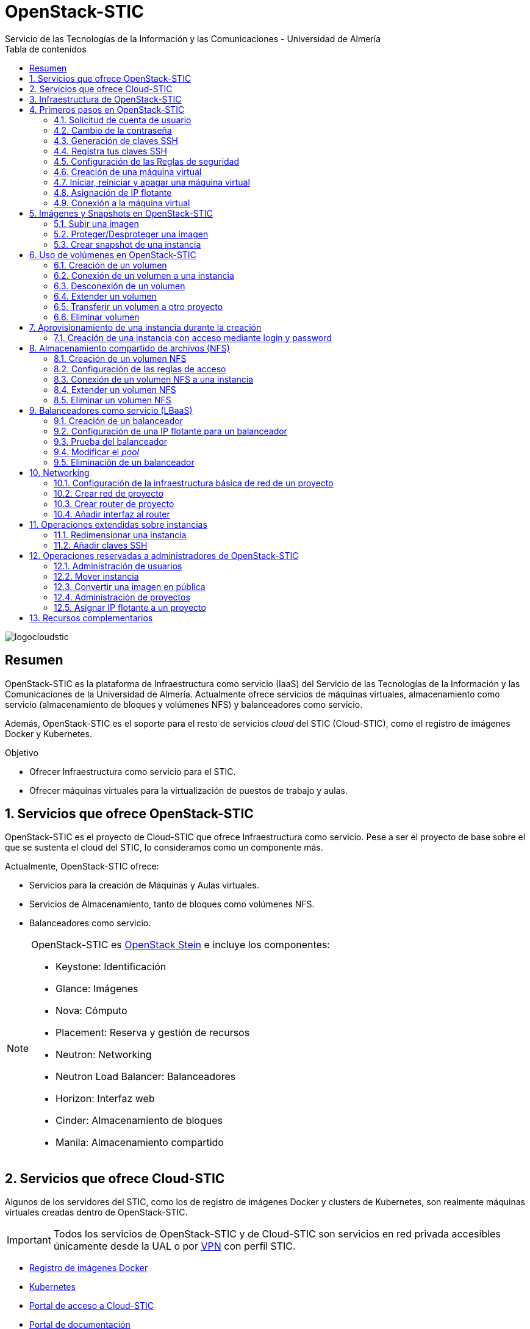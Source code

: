 ////
NO CAMBIAR!!
Codificación, idioma, tabla de contenidos, tipo de documento
////
:encoding: utf-8
:lang: es
:toc: right
:toc-title: Tabla de contenidos
:doctype: book
:imagesdir: ./images
:linkattrs:


////
Nombre y título del trabajo
////
# OpenStack-STIC
Servicio de las Tecnologías de la Información y las Comunicaciones - Universidad de Almería


// NO CAMBIAR!! (Entrar en modo no numerado de apartados)
:numbered!: 


image:logocloudstic.png[]

[abstract]
== Resumen

OpenStack-STIC es la plataforma de Infraestructura como servicio (IaaS) del Servicio de las Tecnologías de la Información y las Comunicaciones de la Universidad de Almería. Actualmente ofrece servicios de máquinas virtuales, almacenamiento como servicio (almacenamiento de bloques y volúmenes NFS) y balanceadores como servicio.

Además, OpenStack-STIC es el soporte para el resto de servicios _cloud_ del STIC (Cloud-STIC), como el registro de imágenes Docker y Kubernetes.

////
***************************************************
////
.Objetivo

* Ofrecer Infraestructura como servicio para el STIC.
* Ofrecer máquinas virtuales para la virtualización de puestos de trabajo y aulas.

// Entrar en modo numerado de apartados
:numbered:


////
***************************************************
////

== Servicios que ofrece OpenStack-STIC

OpenStack-STIC es el proyecto de Cloud-STIC que ofrece Infraestructura como servicio. Pese a ser el proyecto de base sobre el que se sustenta el cloud del STIC, lo consideramos como un componente más. 

Actualmente, OpenStack-STIC ofrece:

* Servicios para la creación de Máquinas y Aulas virtuales.
* Servicios de Almacenamiento, tanto de bloques como volúmenes NFS.
* Balanceadores como servicio.

[NOTE]
====
OpenStack-STIC es https://www.openstack.org/software/stein/[OpenStack Stein] e incluye los componentes:

* Keystone: Identificación
* Glance: Imágenes
* Nova: Cómputo
* Placement: Reserva y gestión de recursos
* Neutron: Networking
* Neutron Load Balancer: Balanceadores
* Horizon: Interfaz web
* Cinder: Almacenamiento de bloques
* Manila: Almacenamiento compartido
====

== Servicios que ofrece Cloud-STIC

Algunos de los servidores del STIC, como los de registro de imágenes Docker y clusters de Kubernetes, son realmente máquinas virtuales creadas dentro de OpenStack-STIC.

[IMPORTANT]
====
Todos los servicios de OpenStack-STIC y de Cloud-STIC son servicios en red privada accesibles únicamente desde la UAL o por https://vpn.ual.es[VPN] con perfil STIC.
====

* https://harbor.stic.ual.es[Registro de imágenes Docker,window=_blank]
* https://rancher.stic.ual.es[Kubernetes,window=_blank]
* https://home.stic.ual.es[Portal de acceso a Cloud-STIC,window=_blank]
* https://portal.stic.ual.es[Portal de documentación, proyectos y recursos de formación,window=_blank]
* https://privatebin.stic.ual.es[PrivateBin,window=_blank]
* https://minio.stic.ual.es[Minio Object Server (en curso),window=_blank]
* https://monitor.stic.ual.es[Monitorización de servicios (en curso),window=_blank]
* https://kibana.stic.ual.es[Kibana log server (en curso),window=_blank]
* https://nextcloud.stic.ual.es[Nextcloud Document server (en curso),window=_blank]
* https://jitsi.stic.ual.es[Jitsi Video conferencing (en curso),window=_blank]

== Infraestructura de OpenStack-STIC

OpenStack-STIC cuenta con la siguiente configuración de servidores, ofreciendo alta disponibilidad en los servicios de control y red.

* Servidores de control: 3
* Servidores de red: 2
* Servidores de cómputo: 24
* RAM disponible: 4.608 GB
* VCPUs: 576
* Espacio disponible para instancias: 103,2 TB
* Almacenamiento disponible para volúmenes: 10,4 TB

== Primeros pasos en OpenStack-STIC

Para utilizar OpenStack-STIC es necesario disponer de una cuenta de usuario. El acceso sólo está permitido desde la red de la UAL. El acceso desde fuera de la UAL se realizará mediante VPN.

=== Solicitud de cuenta de usuario

. Solicita mediante https://caustic.ual.es[CAU] el acceso a OpenStack-STIC. Te proporcionarán un dominio, un login y un password de acceso.

. Introduce tus credenciales en https://openstack.stic.ual.es/horizon[OpenStack-STIC,window=_blank]. Una vez dentro del sistema tendrás acceso a un *proyecto* OpenStack.

+
[NOTE]
====
Un proyecto OpenStack es un conjunto de recursos disponible para uno o más usuarios. Ejemplos de recursos básicos son los núcleos de procesador (VCPU), RAM o espacio de almacenamiento.

De forma predeterminada cada usuario tiene un proyecto. No obstante, un mismo usuario puede ser miembro de más de un proyecto (p.e. _Aulas, Servidores de Logs_)
====

=== Cambio de la contraseña

Para cambiar la clave proporcionada, despliega el menú de las opciones del usuario conectado situado en la parte superior derecha y selecciona `Settings`.  

image::Settings.png[]

Se desplegará un menú en la izquierda. A continuación, selecciona `Change password`.

image::ChangePassword.png[]

=== Generación de claves SSH

Las claves SSH ofrecen una forma más segura de conexión remota ya que evitan la introducción de usuario y contraseña en los inicios de sesión, reduciendo el riesgo de ataques de fuerza bruta para descubrimiento de contraseñas. Además, suponen una opción más cómoda de inicio de sesión, ya que evitan el recordar las contraseñas en cada conexión.

Las claves SSH se generan en pares, dando lugar a la clave privada y a la clave pública. La clave privada ha de ser protegida y no debe ser compartida con nadie. La clave pública puede ser compartida libremente y se insertará en las instancias en el momento de su creación.

Para generar un par de claves SSH, ejecuta el comando siguiente en una terminal Linux o Mac. Para usuarios Windows se recomienda usar https://gitforwindows.org/[Git for Windows], disponible al instalar Git.

`ssh-keygen`

Si no indicamos otro nombre, esto genera dos archivos con los nombres `id_rsa` e `id_rsa.pub` que se almacenarán en la carpeta `home` del usuario en la rutas:

* Clave privada: `/home/user/.ssh/id_rsa`
* Clave pública: `/home/user/.ssh/id_rsa.pub`

También se pedirá la introducción de una contraseña para el uso del par de claves. Por ahora, lo dejaremos sin contraseña.

=== Registra tus claves SSH

Para el acceso SSH a máquinas virtuales Linux creadas en OpenStack-STIC es necesario tener registrada una clave SSH pública en la cuenta de usuario de OpenStack-STIC. La clave pública SSH será inyectada a las instancias creadas en el proceso de inicialización. Una vez creada la instancia, se accederá a ella mediante la clave privada SSH correspondiente almacenada en el cliente.

. Inicia sesión en https://openstack.stic.ual.es/horizon[OpenStack-STIC,window=_blank].
. En el menú de la izquierda selecciona `Project | Compute | Key Pairs`
. Si dispones de una clave SSH, pulsa el botón `Import Public Key`. En el formulario:
.. Introduce en `Key Pair Name` el nombre que quieres asignar a tu clave pública en OpenStack-STIC
.. Elige `SSH Key` en el desplegable `Key Type` 
.. Carga tu clave pública con el botón `Examinar ... o pegándola directamente en el cuadro de texto `Public Key`.

+
image::ImportPublicKey.png[]

+
[TIP]
====
Si eres usuario de Windows, se recomienda instalar https://git-scm.com/download/win[Git for Windows,window=_blank]. Este software, además de instalar Git para control de versiones, instalará Git BASH en tu sistema, un emulador BASH que te será muy útil para la conexión SSH a máquinas virtuales Linux desde tu sistema Windows.
====

. Si no dispones de una clave SSH, o bien no quieres o no puedes generarla, OpenStack-STIC puede crear un par de claves. Para crear tu par de claves desde OpenStack-STIC pulsa el botón `Create Key Pair`. Introduce en el formulario el nombre que quieras a dar a tu clave SSH y selecciona `SSH Key` en el desplegable `Key Type`.

+
image::CreateKeyPair.png[]

+
A continuación, pulsa el botón `Create Key Pair`. Descarga la clave generada.

+
image::DownloadKeyPair.png[]

=== Configuración de las Reglas de seguridad

En OpenStack-STIC, cada proyecto tiene sus propias reglas de seguridad, y funcionan a modo de cortafuegos sobre las instancias definidas en el proyecto. 

De forma predeterminada, las instancias creadas no se pueden comunicar con el exterior. Configura las reglas de seguridad (p.e. abriendo los puertos SSH, RDP para escritorio remoto de Windows, HTTP para servidores web, ...) de tu proyecto para que se pueda acceder de forma adecuada a las instancias.

La configuración básica de las reglas de seguridad se puede realizar en el menú `Project | Network | Security Groups`.  Desde ahí podrás configurar las reglas predeterminadas (`default`) para todas las máquinas virtuales de un proyecto o crear nuevos grupos de seguridad con reglas específicas.

Pulsando el botón `Manage Rules` accedemos a las reglas de seguridad predeterminadas (`default`) de este proyecto. Por tanto, las máquinas virtuales creadas en este proyecto a las que se apliquen las reglas de seguridad `default` tendrían abierta la comunicación de acuerdo con las reglas indicadas en el grupo de seguridad.

image::SecurityGroups.png[Grupos de seguridad]

[NOTE]
====
De forma predeterminada, el grupo de seguridad `default` no incorpora ninguna regla de seguridad. Hasta que no se le añadan reglas de seguridad, o se creeen grupos de seguridad que añadan reglas de seguridad, no será posible establecer comunicación con las instancias creadas.
====

Pulsa el botón `Add Rule` para añadir reglas de seguridad. En el formulario selecciona la regla de seguridad aplicable a las instancias.

image::AddRule.png[]

[NOTE]
====
Reglas se seguridad básicas:

* RDP (puerto 3389): Acceso de Escritorio remoto. Util para conexión a instancias Windows.
* HTTP (puerto 80): Util para aplicaciones web con servidor Apache.
* SSH (puerto 22): Para establecer una conexión SSH. Util para conexión a la terminal de instancias Linux.
====

image::ManageSecurityGroupRules.png[Grupos de seguridad]

[IMPORTANT]
====
En la red OpenStack-STIC sólo están abiertos los puertos 80 (HHTP), 22 (SSH) y 3389 (RDP) para la conexión VPN. Si necesitas la apertura de un puerto concreto para una instancia o subred determinada, tendrás que solicitarlo mediante CAU.
====

.Consulta la guía de uso oficial de OpenStack
****
Para más información sobre la configuración del acceso y seguridad de las instancias consulta la  https://docs.openstack.org/ocata/user-guide/configure-access-and-security-for-instances.html[Guía de uso oficial de OpenStack,window=_blank]
****
=== Creación de una máquina virtual

Puedes crear una máquina virtual seleccionando `Project | Compute | Instances` y pulsando el botón `Launch instance`.

image::LaunchInstanceButton.png[]

En el asistente deberás proporcionar:

* Paso 1: Nombre de la instancia y cantidad de instancias a crear. La zona de disponibilidad siempre es `nova`. El formulario también muestra el total de instancias (máquinas virtuales) creadas y disponibles.

image::LaunchInstanceDetails.png[]

* Paso 2: En la fuente, selecciona `Image` o `Instance snapshot` dependiendo de si quieres crear una instancia a partir de una imagen limpia, o bien desde un snapshot creado previamente, respectivamente. A continuación, selecciona de la sección `Available` la imagen base para la instancia, el cual se podrá filtrar introduciendo en el cuadro de búsqueda alguno de los caracteres del nombre de la imagen.

[IMPORTANT]
====
Desactiva la creación de un nuevo volumen asociado a la instancia. Crear una máquina virtual sobre un volumen hará que la máquina virtual se almacene en el NAS en lugar de en los servidores de cómputo.
Si más adelante necesitas crear uno o más volúmenes para tu instancia, podrás crearlos desde el menú de volúmenes (`Project | Volumes`).
====

image::LaunchInstanceSource.png[Selección de una imagen base para la instancia]

* Paso 3. Sabor de las instancias creadas. OpenStack denomina _sabor_ a un conjunto de propiedades que representan las características hardware de las instancias a crear (número de VPUs, RAM, espacio de disco, ...). Selecciona un sabor adecuado para la instancia a crear.

image::LaunchInstanceFlavor.png[]

[NOTE]
====
Una señal de advertencia puede estar indicando un sabor demasiado pequeño para la instancia a crear o una superación de la cuota de los recursos del proyecto.
====

* Paso 4. Red a la que conectar la instancia creada. Seleccionar entre las redes disponibles la red a la que conectar la máquina virtual. Normalmente, conectaremos la instancia en la red del proyecto, aunque es posible conectarla a cualquier otra red que tengamos creada.

image::LaunchInstanceNetworks.png[]

* Paso 5. Selección de grupos de seguridad. Los grupos seleccionados estableceran los puertos y el tipo de comunicación permitida con la instancia creada. Selecciona todos los grupos de seguridad aplicables a la instancia creada. En la sección `Allocated` aparecerán todos los grupos de seguridad aplicables inicialmente a la instancia.

image::LaunchInstanceSecurityGroups.png[]

* Paso 6. Selección de la clave pública. Para instancias Linux deberemos seleccionar la clave pública a inyectar a la instancia creada. Dicha clave será la que se emparejará con nuestra clave privada local en el momento de la conexión SSH.

[NOTE]
====
En máquinas Windows no es necesario inyectar la clave pública.
====

image::LaunchInstanceKeyPair.png[]

[IMPORTANT]
====
No seleccionar una clave pública para una instancia Linux creada supondrá la creación de una instancia a la que no nos podremos conectar, ya que de forma predeteminada, las instancias Linux de OpenStack-STIC sólo permiten su acceso a través de claves SSH.
====

Pulsar el botón `Launch Instance` para proceder a la creación de la instancia. Tras unos instantes la instancia estará creada y disponible para su uso.



.Consulta la guía de uso oficial de OpenStack
****
Para más información sobre la creación de instancias consulta la  https://docs.openstack.org/ocata/user-guide/dashboard-launch-instances.html[Guía de uso oficial de OpenStack,window=_blank]
****

=== Iniciar, reiniciar y apagar una máquina virtual

Puedes iniciar, reiniciar y apagar una máquina virtual desplegando las acciones que aparecen a su lado en el listado de instancias del proyecto `Project | Compute | Instances`.

* Iniciar instancia: `Start Instance`
* Apagar instancia: `Shutoff Instance`
* Reiniciar instancia: `Soft Reboot Instance` o `Hard Reboot Instance`

[IMPORTANT]
====
No confundir `Shutoff Instance` con `Delete Instance`. `Shutoff instance` apaga la instancia. En cambio, `Delete Instance` la elimina y lo perderemos todo.
====

=== Asignación de IP flotante

Las instancias creadas son conectadas a una de las redes privadas de un proyecto OpensStack-STIC. Inicialmente, es posible la comunicación entre las instancias de dicha red. Pero de forma predeterminada, no es posible la conexión a la instancia creada desde nuestro equipo de trabajo, o en general, desde otro equipo que esté fuera de la red del proyecto en el que se ha creado la máquina virtual.

Podemos ver la instancia creada y conectada a la red del proyecto en el menú `Project | Network | Network Topology`.

image::NetworkTopology.png[]

Las IPs flotantes son la base para la comunicación con la instancia desde el exterior. Nuestro proyecto tiene una cuota de IPs flotantes y deberemos gestionarlas de forma eficiente.

Para asignar una IP flotante a una instancia, mostrar en primer lugar la lista de instancias (`Project | Compute | Instances`). A continuación, seleccionar `Associate Floating IP` en el menú desplegable de la instancia.

image::AssociateFloatingIP.png[]

En el formulario, pulsar el botón `+` para pedir una IP flotante. 

image::ManageFloatingIPAssociations.png[]

El formulario siguiente muestra la red que propocionará las IPs flotantes (`ual-net`), que es la red de OpenStack-STIC. En este formulario pulsaremos el botón `Allocate IP`.

image::AllocateFloatingIP.png[]

[NOTE]
====
El STIC tiene reservada la red 192.168.128.0/21 para OpenStack-STIC.
====

De vuelta al formulario, se mostrará la IP flotante asignada de la red `ual-net`. Pulsar el botón `Associate`.

image::AssignedFloatingIP.png[]

Ahora la instancia aparecerá con la IP flotante asignada, la cual podremos usar para conectarnos a ella desde fuera de la red privada de OpenStack-STIC en la que se creó.

image::InstanceWithFloatingIP.png[]

=== Conexión a la máquina virtual

Una vez creada la máquina virtual y asignada una IP flotante en el caso de que queramos conectarnos a ella desde una red diferente a la que fue creada, usaremos un cliente para conectarnos a ella usando un cliente.


.Clientes habituales de conexión a máquinas virtuales
[width="100%",cols="^,^,^",options="header"]
|====================
| Sistema operativo | Uso                        | Cliente recomendado
| Linux             | Terminal                   | Terminal
|                   | Linux con Interfaz gráfica | https://wiki.x2go.org/doku.php/download:start[X2Go,window=_blank] 
|                   | Máquina Windows            | https://www.remmina.org/wp/[Remmina,window=_blank]
| Mac               | Terminal                   | Terminal
|                   | Linux con Interfaz gráfica | https://wiki.x2go.org/doku.php/download:start[X2Go,window=_blank]  
|                   | Máquina Windows            | https://itunes.apple.com/us/app/microsoft-remote-desktop-10/id1295203466?mt=12[Microsoft Remote Desktop,window=_blank]
| Windows           | Terminal                   | https://git-scm.com/download/win[Git BASH,window=_blank], Putty
|                   | Linux Interfaz gráfica     | https://wiki.x2go.org/doku.php/download:start[X2Go,window=_blank]  
|                   | Máquina Windows            | Cliente de escritorio remoto

|====================

== Imágenes y Snapshots en OpenStack-STIC

Actualmente están disponibles las imágenes siguientes en OpenStack-STIC:


.Imágenes en OpenStack-STIC y modos de acceso
[width="100%",cols="^,^,^",options="header"]
|====================
| Image | Login | Modo de acceso
| Ubuntu 16.04 LTS | ubuntu | Key Pair 
| Ubuntu 18.04 LTS | ubuntu | Key Pair 
| CentOS 6 | centos | Key Pair  
| CentOS 7 | centos | Key Pair  
| cirros | cirros | Key Pair 
| Windows 10 | usuario | credenciales 
|====================

[NOTE]
====
Contacta vía https://caustic.ual.es[CAU] para obtener la contraseña para instancias en las que el modo de acceso no sea con Key Pair.
====

=== Subir una imagen

Normalmente la subida de imágenes es una tarea que se debe dejar a los administradores de OpenStack-STIC. No obstante, si se trata de imágenes sin interés para uso general, se pueden seguir estos pasos para tener una imagen disponible en el proyecto personal.

Las imágenes se subirán en formato QCOW2 y OpenStack matiene una https://docs.openstack.org/image-guide/obtain-images.html[página con enlaces a descargas de imágenes] configuradas para ejecutarse en modo cloud (con el paquete `cloud-init`, soporte para el acceso mediante claves SSH e inyección de datos de usuario.


. Inicia sesión en https://openstack.stic.ual.es/horizon[OpenStack-STIC,window=_blank].
. Selecciona el proyecto en el que crear la imagen.
. En el menú de la izquierda selecciona `Project | Compute | Images`.
. Pulsa el botón `Create Image`.
. En el formulario completa los datos siguientes:
** Nombre de la imagen (p.e. `openSsure Leap 15.1`).
** `Image Source: Introduce el archivo con la imagen descargada.
** `Format`: Seleccionar `QCOW2`.
** `Protected`: Indica si las configuraciones establecidas en `Rawdisk, Minimum Disk, Minimum RAM` pueden ser modificadas por otros usarios a los que le diéramos permiso de uso sobres esta imagen en el caso de hacerla pública.
. Tras pulsar `Create Image` se procederá a la subida y creación de la imagen.

image::openSuse.png[]

La imagen aparecerá tras unos instantes en la lista de imágenes disponibles.

=== Proteger/Desproteger una imagen

En una imagen se puede proteger la configuración de parámetros como RAM y disco mínimo para poder crear instancias a partir de ella. Una imagen protegida impedirá que otros usuarios puedan modificar estos valores.

. Inicia sesión en https://openstack.stic.ual.es/horizon[OpenStack-STIC,window=_blank].
. Selecciona el proyecto en el que proteger la imagen.
. En el menú de la izquierda selecciona `Project | Compute | Images`.
. Selecciona la imagen a proteger, despliega el listbox de `Actions` y selecciona `Edit Image`.
. Pulsa en los botones `Yes | No` de `Protected` en `Image Sharing`.
. Aplica los cambios pulsando el botón `Update Image`.

=== Crear snapshot de una instancia

Un snapshot es una imagen creada a partir del estado del disco de una instancia a modo de fotografía de una instancia. El snapshot creado puede ser usado posteriormente para crear nuevas instancias, lo que lo hace una buena opción para la distribución de instancias con software preinstalado y configuraciones aplicadas.

. Inicia sesión en https://openstack.stic.ual.es/horizon[OpenStack-STIC,window=_blank].
. Selecciona el proyecto en el que crear el snapshot.
. En el menú de la izquierda selecciona `Project | Compute | Instances`.
. Selecciona la instancia a la que crear el snapshot y selecciona `Create Snapshot` en el listbox de `Actions` de la instancia.

Tras unos instantes, el snapshot estará creado y listo para ser replicado.

[NOTE]
====
Los snapshots no son etiquetados como imágenes, sino como _snapshot images_ Es importante tener esto en cuenta porque a la hora de crear una instanncia a a partir de ellos, habrá que seleccionar _snapshot images_ como origen de la instancia en el Asistente para la creación de instancias.

No obstante, esto se puede modificar cambiando los metadatos del snapshot, cambiando los valores de las propiedades `image_location` e `image_type` de `snapshot` por `image`.
====

== Uso de volúmenes en OpenStack-STIC

OpenStack-STIC ofrece un servicio de almacenamiento de bloques, lo que nos permite poder crear volúmenes y conectarlos a máquinas virtuales. Los volúmenes nos dan almacenamiento persistente, entendido como que el volumen se conserva a pesar de que se elimine la máquina virtual a la que está conectado.

=== Creación de un volumen

. Inicia sesión en https://openstack.stic.ual.es/horizon[OpenStack-STIC,window=_blank].
. Selecciona el proyecto en el que crear el volumen.
. En el menú de la izquierda selecciona `Project | Volumes`.
. En la pestaña `Volumes` pulsa el botón `Create Volume`.

+
image::CreateVolumeButton.png[]

. En el formulario introduce los valores para el nombre del volumen y el tamaño. 

+
image::CreateVolume.png[]

. Pulsa el botón `Create Volume`.

Tras unos instantes el volumen aparecerá en la lista de volúmenes creados y disponible para ser conectado a una instancia.

=== Conexión de un volumen a una instancia

Una vez creado un volumen, éste puede ser conectado a una instancia.

[IMPORTANT]
====
Un volumen sólo puede estar conectado a una instancia. Para conectarlo a otra instancia, el volumen tendrá que ser desconectado previamente.
====

. Inicia sesión en https://openstack.stic.ual.es/horizon[OpenStack-STIC,window=_blank].
. Selecciona el proyecto en el que crear el volumen.
. En el menú de la izquierda selecciona `Project | Volumes`.
. En el submenú `Volumes` selecciona el volumen que quieras conectar a una instancia, despliega el listbox de `Actions` y selecciona `Manage Attachments`.

+
image::ManageAttachmentsOption.png[]

. Selecciona en el formulario la instancia a la que conectar el volumen y después pulsa el botón `Attach Volume`

image::ManageVolumeAttachments.png[]

Tras unos instantes el volumen aparecerá conectado a la instancia indicando que está en uso y el dispositivo en el que está disponible.

image::VolumeAttached.png[]

A continuación sigue los pasos del sistema operativo en el que se haya conectado el volumen para inicializarlo (crear tabla de particiones, formatear, montar, ...)

.Consulta la guía de uso oficial de OpenStack
****
Para más información sobre la creación y administración de volúmenes consulta la  https://docs.openstack.org/ocata/user-guide/dashboard-manage-volumes.html[Guía de uso oficial de OpenStack,window=_blank]
****

=== Desconexión de un volumen

. Inicia sesión en https://openstack.stic.ual.es/horizon[OpenStack-STIC,window=_blank].
. Selecciona el proyecto en el que está el volumen a desconectar.
. En el menú de la izquierda selecciona `Project | Volumes`.
. En la pestaña `Volumes` selecciona el volumen que quieras desconectar a una instancia, despliega el listbox de `Actions` y selecciona `Manage Attachments`.
. Pulsa el botón `Detach Volume` para desconectar el volumen de la instancia

image::DetachVolume.png[]

A continuación aparecerá un cuadro de diálogo de confirmación. Pulsar el botón `Detach Volume` para liberar el volumen de la instancia.

image::DetachVolumeConfirm.png[]

=== Extender un volumen

. Inicia sesión en https://openstack.stic.ual.es/horizon[OpenStack-STIC,window=_blank].
. Selecciona el proyecto en el que está el volumen a desconectar.
. En el menú de la izquierda selecciona `Project | Volumes`.

+
[IMPORTANT]
====
Desconecta el volumen antes de ampliarlo.
====

. En la pestaña `Volumes` selecciona el volumen que quieras extender, despliega el listbox de `Actions` y selecciona `Extend Volume`.
. Configura el nuevo tamaño del volumen en el formulario.

image::ExtendVolume.png[]

=== Transferir un volumen a otro proyecto

Un volumen sólo se puede utilizar en el proyecto al que pertence, pudiendo intercambiarse entre las distintas máquinas virtuales del proyecto. Sin embargo, hay situaciones en las que estamos interesados en usar un volumen en una instancia que tenemos en otro proyecto, o transferir el volumen a otro usuario de OpenStack-STIC. Esta operación es la que se conoce como _Transferir un volumen_ en OpenStack.

[NOTE]
====
Para transferir un volumen, éste ha de estar desconectado. Consulta la sección <<Desconexión de un volumen>>
====

. Inicia sesión en https://openstack.stic.ual.es/horizon[OpenStack-STIC,window=_blank].
. Selecciona el proyecto en el que está el volumen.
. En el menú de la izquierda selecciona `Project | Volumes`.
. En la pestaña `Volumes` selecciona el volumen que quieras transferir, despliega el listbox de `Actions` y selecciona `Create Transfer`.

+
image::CreateTransferOption.png[]

. Introduce un nombre significativo de la transferencia para que pueda ser identificado claramente por otras personas en el caso de que se vaya a transferir el volumen a otro usuario OpenStack.

+
image::CreateVolumeTransfer.png[]

. Pulsa el botón `Create Volume Transfer`. Como resultado se nos mostrará un ID de transferencia y una clave de autorización que debemos conservar para poder completar el proceso de transferencia del volumen. 

+
image::VolumeTransferDetails.png[]

. Descargar el arvhivo con los datos de la transferencia pulsando el botón `Download transfer credentials`. El volumen quedará pendiente de que se complete el proceso aceptando la transferencia.

+
image::AwaitingTransfer.png[]

. En el proyecto de destino de la transferencia pulsar el botón `Accept Transfer`.
. Introducir en el formulario los valores de ID de transferencia y Clave de autorización que descargamos en el archivo de credenciales de la transferencia

+
image::AcceptVolumeTransfer.png[]

. Pulsar el botón `Accept Volume Transfer`. El volumen aparecerá transferido en la lista de volúmenes disponibles del proyecto de destino.

=== Eliminar volumen

. Inicia sesión en https://openstack.stic.ual.es/horizon[OpenStack-STIC,window=_blank].
. Selecciona el proyecto en el que está el volumen.
. En el menú de la izquierda selecciona `Project | Volumes`.
. En la pestaña `Volumes` selecciona el volumen a eliminar, despliega el listbox de `Actions` y selecciona `Delete Volume`.
. Confirma la eliminación en el cuadro de diálogo.

== Aprovisionamiento de una instancia durante la creación

Al crear una instancia en OpenStack-STIC es posible aprovisionarla (configurarla) durante su proceso de creación. De esta forma, nuestras instancias ya tendrán instalados y configurados los paquetes necesarios. 

La configuración de una instancia se realiza en el paso de `Configuration` del asistente. Básicamente, hay que incluir un script `bash` en el cuadro de texto `Customization Script` tal y como muestra la figura siguiente.

image:configuracion.png[]

A continuacion, se muestra el script de configuración de Docker CE en una instancia Ubuntu durante su creación.

++++
<script src="https://gist.github.com/ualmtorres/dec19ebed2981459f8e5677979eb04c3.js"></script>
++++

=== Creación de una instancia con acceso mediante login y password

Durante lo creación de una instancia introduce el código siguiente en el cuadro de texto `Customization Script` del paso `Configuration` del asistente de creación de instancias. 

image::InstanceConfiguration.png[]

Recuerda cambiar la contraseña de la línea 2.

++++
<script src="https://gist.github.com/ualmtorres/c3e7123d3e414e9e54ad4d3ee1051429.js"></script>
++++

== Almacenamiento compartido de archivos (NFS)

OpenStack-STIC permite la creación de volúmenes NFS y ser compartidos por varias instancias. Los volúmenes NFS nos dan almacenamiento persistente, de forma que el volumen se conserva a pesar de que se eliminen las máquinas virtuales a las que esté conectado.

=== Creación de un volumen NFS

. Inicia sesión en https://openstack.stic.ual.es/horizon[OpenStack-STIC,window=_blank].
. Selecciona el proyecto en el que crear el volumen.
. En el menú de la izquierda selecciona `Project | Share`.
. En en submenú `Shares` pulsa el botón `Create Share`.

+
image::CreateShareButton.png[]

. En el formulario introduce los valores para el nombre del volumen NFS, el tamaño y el tipo de volumen NFS (`default_share_type`). Mantener `NFS` como protocolo.

+
image::CreateShare.png[]

. Pulsa el botón `Create`.

Tras unos instantes, el volumen NFS aparecerá en la lista de volúmenes creados y disponible para ser conectado a las instancias necesarias.

=== Configuración de las reglas de acceso

Una vez creado un volumen NFS, hay que configurar las reglas de acceso que permiten su uso desde las distintas instancias que lo tengan conectado. 

[NOTE]
====
Es posible definir reglas de acceso diferentes para cada instancia (p.e. una instancia tiene acceso de lectura/escritura mientras que el resto sólo lo tienen de lectura).
====

. Inicia sesión en https://openstack.stic.ual.es/horizon[OpenStack-STIC,window=_blank].
. Selecciona el proyecto en el está creado el volumen.
. En el menú de la izquierda selecciona `Project | Share`.
. En en submenú `Shares` selecciona el volumen NFS que quieras configurar, despliega el listbox `Actions` y selecciona `Manage Rules`.

+
image::SelectManageRules.png[]

. Pulsa el botón `Add Rule`
. Completa el formulario `Add Rule` con las reglas de acceso al volumen NFS. A continuación se muestra cómo dar acceso de lectura/escritura vía IP a la dirección IP `192.168.134.208`.

+
image::AddShareRule.png[]

. Pulsar `Add` para definir la regla de acceso.

Aparerá la regla definida para el volumen NFS.

image::AddShareRule.png[]

[NOTE]
====
Las reglas no se pueden modificar. Habrá que eliminarla y volver a crearla de nuevo
====

[TIP]
====
Para dar acceso a varias máquinas virtuales, basta con añadir nuevas reglas indicando la IP el nivel de acceso deseado.
====

=== Conexión de un volumen NFS a una instancia

Una vez definidas las reglas de acceso a un volumen NFS procederemos a conectarlo a una instancia.

. Inicia sesión en https://openstack.stic.ual.es/horizon[OpenStack-STIC,window=_blank].
. Selecciona el proyecto en el que está creado el volumen NFS.
. En el menú de la izquierda selecciona `Project | Share`.
. En el submenú `Shares` haz clic sobre el nombre volumen NFS que quieras conectar a una instancia.
. En la página aparecen los detalles definidos con las reglas de acceso. Copia el valor de `Path`. Este será el valor que usaremos en las instancias que monten este volumen.

+
image::ShareDetails.png[]

. Selecciona en el formulario la instancia a la que conectar el volumen y después pulsa el botón `Attach Volume`

A continuación sigue los pasos del sistema operativo en el que se haya conectado el volumen para inicializarlo y usarlo (crear tabla de particiones, formatear, montar, …​)

.Conexión de un volumen NFS en Ubuntu
====
```
$ sudo apt install nfs-common <1>
$ sudo mkdir /mnt/proyectos <2>
$ sudo mount 192.168.128.17:/var/lib/manila/mnt/share-b65fa3e5-233d-4ea5-9ad2-ec0329654fba /mnt/proyectos <3>
```
<1> Instalación de paquetes NFS
<2> Creación del directorio donde montar el volumen NFS
<3> Montar el volumen NFS en el directorio creado usando el `path` devuelto en las propiedades del volumen NFS.

Podemos comprobar que el volumen está creado

image::VolumenNFSMontado.png[]
====

.Consulta la guía de uso oficial de OpenStack
****
Para más información sobre la creación y administración de volúmenes NFS consulta la  https://docs.openstack.org/horizon/pike/user/manage-shares.htmll[Guía de uso oficial de OpenStack,window=_blank]
****

=== Extender un volumen NFS

Los volúmenes NFS pueden ser extendidos y esta operación se puede hacer _en caliente_, sin necesidad de desconectar el volumen previamente.

. Inicia sesión en https://openstack.stic.ual.es/horizon[OpenStack-STIC,window=_blank].
. Selecciona el proyecto en el que está creado el volumen NFS.
. En el menú de la izquierda selecciona `Project | Share`.
. En el submenú `Shares` despliega el menú `Actions` del volumen NFS que quieras extender y selecciona `Extend Share`.
. Define el nuevo tamaño del volumen y pulsa el botón `Extend`.

+
image::ExtendShare.png[]

Se puede comprobar que, tras extender el volumen, el espacio aparece disponible de inmediato.

image::VolumenNFSExtendido.png[]

=== Eliminar un volumen NFS

. Inicia sesión en https://openstack.stic.ual.es/horizon[OpenStack-STIC,window=_blank].
. Selecciona el proyecto en el que está creado el volumen NFS.
. En el menú de la izquierda selecciona `Project | Share`.
. Asegúrate que no hay instancias que estén usando el volumen NFS a eliminar.
. En el submenú `Shares` despliega el menú `Actions` del volumen NFS que quieras eliminar y selecciona `Delete Share`.
. Confirma su eliminación en el cuadro de diálogo.

== Balanceadores como servicio (LBaaS)

OpenStack-STIC ofrece un servicio muy interesante para poder crear balanceadores de carga. Los balanceadores definidos podrán distribuir las peticiones entre cada uno de los miembros del conjunto de recursos balanceados. LBaaS nos pemitirá definir varios _pools_ de recursos, cada uno con sus miembros. En cada _pool_ se establecerá una política o método de balanceo a elegir entre _least connections, round robin_ o _source ip_.

Para ilustrar su uso partimos de dos servidores Apache instalados en dos máquinas virtuales diferentes. Crearemos un balanceador con política de _round robin_.

=== Creación de un balanceador

1. Inicia sesión en http://openstack.stic.ual.es/horizon[OpenStack-STIC].

1. Selecciona el proyecto en el que crear el balanceador.

1. En el menú de la izquierda selecciona `Project | Network | Neutron Load Balancers`.

1. Pulsa el botón `Create Load Balancer`.

image::CreateLoadBalancerButton.png[]

==== Paso 1. Configurar los detalles del balanceador

En este paso estableceremos el nombre del balanceador y la red (p.e. la red del proyecto) donde se encuentran los recursos a balancear.

image::LoadBalancerDetails.png[]

==== Paso 2. Configurar los detalles del _listener_

El _listener_ es el proceso que se encargar de comprobar las peticiones de acuerdo con el puerto y el protocolo que se configure.

Para nuestro ejemplo configuraremos el protocolo `HTTP` y el puerto `80` y dejaremos el nombre de _listener_ predeterminado.

image::ListenerDetails.png[]

==== Paso 3. Configurar el método de balanceo del _pool_

El _pool_ contiene la lista de miembros que sirven contenido a través del balanceador. En este paso se define el método que se utilizará para balancear eligiendo entre _least connections, round robin_ o _source ip_.

Para nuestro ejemplo usaremos el método _round robin_ y dejaremos el nombre de _pool_ predeterminado.

image::PoolDetails.png[]

==== Paso 4. Configurar los miembros del _pool_

En este paso añadiremos los miembros del _pool_, que en nuestro caso serán los dos servidores Apache. Para ello, se pulsa el botón `Add` del grupo de `Available Instances` sobre cada miembro que se quiera incorporar al _pool_. Los miembros seleccionados quedarán en el grupo `Allocated Members`. 

También tendremos que definir el puerto de acceso a los miembros del _pool_. En nuestro caso será el 80.

image::PoolMembers.png[]

==== Paso 5. Configurar el monitor del _pool_

Puede ocurrir que algunos miembros del _pool_ dejen de estar disponibles en cualquier momento. Para evitar dirigir peticiones a miembros no disponibles, se define un monitor, que comprueba periódicamente el estado de los miembros. Cuando un miembro deja de contestar se retira del _pool_ hasta que no vuelva a estar disponible.

En este paso configuramos el tipo de monitorización (HTTP, ping o TCP), la cadencia de la monitorización, _timeout_ y el número de intentos antes de descartar del pool a un miembro.

En nuestro ejemplo, elegiremos HTTP, lo que nos permitirá configurar otros parámetros específicos. como el método HTTP usado para la monitorización (p.e. `GET`), el código HTTP devuelto (p.e. 200) y el path pra la prueba (`/`).

image::MonitorDetails.png[]

Por último, pulsaremos el botón `Create Load Balancer` del asistente para proceder a crear el balanceador. En Horizon aparecerán los datos del balanceador creado. Si recargamos la página también veremos el _listener_ creado.

image::BalanceadorCreado.png[]

=== Configuración de una IP flotante para un balanceador

Definiremos una dirección IP flotante al balanceador, que actuará como la dirección IP de acceso a los recursos balanceados. En nuestro caso, será la IP de acceso a los dos servidores Apache.

image::LoadBalancerFloatingIP.png[]

En el cuadro de diálogo indicaremos de dónde obtener la IP flotante, que normalmente será de la red externa.

image::LoadBalancerRequestFloatingIP.png[]

[NOTE]
====
Si hubiese direcciones IP flotantes libres en el proyecto, también apaecerían en desplegable de direcciones IP floatantes para el balanceador.
====

La dirección IP flotante asignada la podemos ver al hacer clic sobre el balanceador.

image::LoadBalancerConFloatingIP.png[]

=== Prueba del balanceador

Para probar el balanceador, cambiaremos las páginas de inicio de los dos servidores Apache de forma que podamos comprobar que se está haciendo correctamente el balanceo entre los miembros del _pool_.

[NOTE]
====
En Ubuntu, la página de inicio de Apache2 está en `/var/www/html/index.php`.
====

A continuación, al ir accediendo a la dirección IP del balanceador comprobaremos que de forma alternativa irá balanceando sobre los dos servidores Apache de acuerdo con la política de balanceo definida.

image::ServidorApache1.png[]
image::ServidorApache2.png[]

=== Modificar el _pool_

Se pueden añadir o retirar miembros del _pool_ de un balanceador. Tendremos que seguir estos pasos:

1. Hacer clic sobre el balanceador en la lista de balanceadores disponibles.
1. Hacer clic sobre el _listener_ en la lista de listeners del balanceador.
1. Hacer clic en `Default Pool ID`.
1. Pulsar el botón `Add/Remove Pool Members` para añadir o eliminar los miembros del _pool_.

image::AddRemovePoolMembers.png[]

=== Eliminación de un balanceador

Un balanceador tiene una serie de objetos anidados en su interior (_listener, pool_ y _health monitor_). Para eliminar el balanceador habrá que eliminar dichos objetos desde dentro hacia afuera.

Para ello, seguiremos estos pasos:

1. Hacer clic sobre el balanceador en la lista de balanceadores disponibles.
1. Hacer clic sobre el _listener_ en la lista de listeners del balanceador.
1. Hacer clic en `Default Pool ID`.
1. Haz clic en el `Health Monitor ID`.
1. Despliega el menú del monitor y selecciona `Delete Health Monitor` y confirma los cambios.

+
image::DeleteHealthMonitor.png[]

1. Despliega el menú del _pool_, selecciona `Delete Pool` y confirma los cambios.
1. Despliega el menú del _listener_, selecciona `Delete Listener` y confirma los cambios.
1. Despliega el menú del balanceador, selecciona `Delete Load Balancer` y confirma los cambios.

== Networking

Normalmente, en OpenStack-STIC los administradores facilitan los proyectos con la infraestructura básica de red creada. Esta infraestructura básica consiste en una red para el proyecto a la que se conectarán las instancias creadas. Dicha red de proyecto se conectará a la red la UAL mediante un router virtual, que también se proporcionará configurado.

=== Configuración de la infraestructura básica de red de un proyecto

En OpenStack, la infraestructura básica de red para un proyecto consta de:

* Red de proyecto
* Router de proyecto conectado a red externa y a red de proyecto.

Hay que seguir los pasos siguientes para realizar dicha configuración:

. <<Crear red de proyecto>>
. <<Crear router de proyecto>>
. <<Añadir interfaz al router>>

=== Crear red de proyecto

. Inicia sesión en https://openstack.stic.ual.es/horizon[OpenStack-STIC,window=_blank].
. En el menú de la izquierda selecciona `Project | Network | Networks`.
. Pulsa el botón `Create Network`
. En la ficha `Network` del asistente completa el nombre de la red siguiendo la plantilla nombre del proyecto seguido de `-net`. Mantener seleccionadas las opciones `Enable Admin State` y `Create Subnet` y dejar `nova` en `Availability Zone Hints`.

+
image::CreateNetwork-Name.png[]

. En la ficha `Subnet` del asistente completa el nombre de la subred siguiendo la plantilla nombre del proyecto seguido de `-subnet`. En `Network Address` introducir las direcciones de la red del proyecto en formato CIDR (p.e. `10.0.0.0/24). Dejar el resto con los valores predeterminados como se muestra en la figura.

+
[NOTE]
====
OpenStack-STIC  está configurado para que las redes de proyecto que se definan tienen que ser subredes de la red `10.0.0.0/8`, definiendo un rango de direcciones comprendidas desde la `10.0.0.0` hasta la `10.255.255.255`. Para la mayoría de los casos, una red `10.0.0.0/24` es el valor más adecuado para `Network Address`.
====
+
image::CreateNetwork-Subnet.png[]

. En la ficha `Subnet Details` del asistente deja activado `Enable DHCP` y configura los DNS que se proporcionarán a las instancias en esta red. Los DNS se introducen en `DNS Name Servers` introduciendo uno por línea en el caso de tener que introducir varios. Introduciremos al menos un DNS de la UAL (`150.214.156.2`).

+
image::CreateNetwork-SubnetDetails.png[]

. Pulsar `Create` en el asistente para crear la red.

Una vez creada la red del proyecto, hay que crear un router para conectarla a la red de la UAL de forma que las instancias de la red del proyecto tengan puedan estar conectadas a Internet. En la sección siguiente se explica cómo configurar el router del proyecto.

=== Crear router de proyecto

La red de proyecto tiene que conectarse a la red de la UAL a través de un router que crearemos a continuación.

. Inicia sesión en https://openstack.stic.ual.es/horizon[OpenStack-STIC,window=_blank].
. En el menú de la izquierda selecciona `Project | Network | Routers`.
. Pulsa el botón `Create Router`
. En `Router Name` introduciremos el nombre del router siguiendo la plantilla nombre del proyecto seguido de `-net` (p,e. `johndoe-net`). Mantener seleccionada la opción `Enable Admin State` y dejar `nova` en `Availability Zone Hints`.
. En `External Network` seleccionar `ual-net` de la lista.

image::CreateRouter.png[]

Una vez creado el router del proyecto, falta conectarlo a la red del proyecto. Por ahora, sólo se encuentra conectado a la red de externa. Podemos comprobarlo si seleccionamos `Project | Network | Network Topology`.

image::NetworkTopologyUnfinished.png[]

En la sección siguiente se explica cómo terminar de configurar el router del proyecto conectándolo a la red del proyecto.

=== Añadir interfaz al router

Para terminar de configurar el router y la configuración de red del proyecto hay que añadir una segunda interfaz de red al router para conectarlo a la red del proyecto.

. Inicia sesión en https://openstack.stic.ual.es/horizon[OpenStack-STIC,window=_blank].
. Puedes crear la segunda interfaz de red del router de cualquiera de estas dos formas:
* En el menú de la izquierda selecciona `Project | Network | Network Topology`. Sitúa el ratón sobre el router y selecciona el botón `Add Inteface`
+
image::NetworkTopology-AddInterface-Topology.png[]
* En el menú de la izquierda selecciona `Project | Network | Routers`. Haz clic sobre el enlace del router. En la ficha `Interfaces` pulsa el botón `Add Interface`.
+
image::NetworkTopology-AddInterface-Router.png[]

. En el formulario `Add Interface` selecciona la red del proyecto para que el router quede conectado a la red del proyecto a través de esta interfaz.

+
image::AddInterface.png[]

. Pulsa el botón `Submit` para guardar los cambios.

Finalmente, podemos ver la red configurada en `Project | Network | Network Topology`.

image::NetworkTopologyFinished.png[]

== Operaciones extendidas sobre instancias

=== Redimensionar una instancia

Si una instancia necesita ampliar los recursos iniciales con los que fue creada, podemos ampliarlos cambiándole el _sabor (flavour)_.

[NOTE]
====
Es importante que la instancia esté apagada antes de proceder a redimensionarla.
====

1. Seleccionar `Project | Compute | Instances`
1. Desplegar el menú de acciones de la instancia a mover y seleccionar `Resize Instance`. 
1. Seleccionar el nuevo _sabor_ en el cuadro de diálogo.

+
image::ResizeInstance.png[]

1. Pulsar el botón `Resize` en el asistente.
1. Tras la ampliación, pulsar el botón `Confirm Resize/Migrate`.
1. Iniciar la instancia con su nuevo _sabor_ pulsando el bótón `Start Instance`.

=== Añadir claves SSH

Hay ocasiones en las que queremos que en una instancia puedan iniciar sesión varios usuarios en una misma cuenta. Esto es especialmente útil para administradores. En estas situaciones la instancia debe tener la clave pública de cada uno de los usuarios que vayan a acceder a ella. Esto lo podemos realizar propocionando las distintas claves públicas en el momento de la creación o a posteriori, una vez que la instancia está creada.

Acceder a la clave pública a incorporar (p.e. `id_rsa.pub`) con el comando siguiente

`cat ~/.ssh/id_rsa.pub`

==== Añadir varias claves SSH durante la creación de una instancia

Durante lo creación de una instancia, **no añadas ninguna clave durante la creación de la instancia** e introduce el código siguiente en el cuadro de texto `Customization Script` del paso `Configuration` del asistente de creación de instancias. 

++++
<script src="https://gist.github.com/ualmtorres/2b7bb36502a90bea6d0c573d2356a167.js"></script>
++++

Crea un item en `ssh_authorized_keys` con la clave pública de cada uno de los usuarios que vayan a iniciar sesión en la instancia.

[CAUTION]
====
No introduzcas ninguna clave en el paso `Key Pair` del asistente. Añade todas las claves directamente en el paso `Configuration`.
====

==== Añadir nuevas claves SSH a una instancia existente

Edita el archivo `~/.ssh/authorized_keys` y pega directamente al final del archivo las claves públicas a añadir.

== Operaciones reservadas a administradores de OpenStack-STIC

=== Administración de usuarios

==== Restablecer contraseña

Para cambiar la contraseña de un usuario, seleccionar el proyecto `admin` y mostrar la lista de usuarios seleccionando `Identity | Users`. 

En el menú de acciones del usuario, seleccionar `Change Password` y completar los nuevos valores en el formulario.

==== Desactivar/Activar usuario

Para desactivar temporalmente la cuenta de un usuario o volver a activarla, seleccionar el proyecto `admin` y mostrar la lista de usuarios seleccionando `Identity | Users`. 

En el menú de acciones del usuario, seleccionar `Disable User` o `Enable User`.

==== Crear usuario

. Seleccionar el menú `Identity | Users`. 
. Pulsar el botón `Create user`
. Completar los valores siguientes en el formulario
.. `User Name`: Login de Campus Virtual
.. `Description`: Nombre completo
.. `Correo electrónico`: Dirección de correo electrónico
.. `Contraseña`
.. Mantener el rol `user`. Esto determinará los privilegios del usuario
.. Si ya existe un proyecto al que vincular el usuario, seleccionarlo de la lista `Primary Project`. Si no, crearemos un proyecto nuevo sobre la marcha pulsando el botón `+` de la lista desplegable `Primary Project`.

+
[NOTE]
====
Crear un proyecto sobre la marcha abre el Asistente para la creación de proyectos. Consulta la sección <<Crear proyecto>> para más información.
====

. Pulsar el botón `Create User` para proceder a la creación del usuario.

==== Eliminar usuario

Para eliminar un usuario, seleccionar el proyecto `admin` y mostrar la lista de usuarios seleccionando `Identity | Users`. 

En el menú de acciones del usuario, seleccionar `Delete User` y confirmar su eliminación en el cuadro de diálogo.

=== Mover instancia

Para mover una instancia del servidor en el que se encuentra a otro diferente, seguir los pasos siguientes desde el proyecto `admin`:

[NOTE]
====
Es importante que la instancia esté apagada antes de proceder a cambiarla de servidor.
====

1. Seleccionar `Admin | Compute | Instances`
1. Desplegar el menú de acciones de la instancia a mover y seleccionar `Migrate Instance`. 

+
[IMPORTANT]
====
No confundir la acción `Migrate Instance` con `Live Migrate Instance`. Esta última está disponible en OpenStack-STIC pero no tiene funcionalidad asociada por lo que no debe usarse.
====

1. Tras unos instantes se pedirá que se confirme la migración a otro servidor

+
image::ConfirmMigration.png[]

1. Pulsar el botón `Confirm Resize/Migrate`.
1. Una vez migrada la instancia a otro servidor, iniciar la instancia pulsando el bótón `Hard Reboot Instance`. La opción `Start Instance` de instancias de otros proyectos no está disponible para el usuario `admin`.

=== Convertir una imagen en pública

Las imágenes subidas por los usuarios son privadas y sólo son visibles en el proyecto en el que se han creado. Para convetirlas en públicas y que puedan ser usadas por otros usuarios, seguir estos pasos.

. Inicia sesión en https://openstack.stic.ual.es/horizon[OpenStack-STIC,window=_blank].
. Comprobar que se está en el proyecto `admin`.
. En el menú de la izquierda selecciona `Admin | Compute | Images`.
. Selecciona la imagen a modificar, despliega el listbox de `Actions` y selecciona `Edit Image`.
. Pulsa los botones `Public | Private` de `Visibility` en `Image Sharing`.
. Aplica los cambios pulsando el botón `Update Image`.

=== Administración de proyectos

==== Crear proyecto

. Inicia sesión en https://openstack.stic.ual.es/horizon[OpenStack-STIC,window=_blank].
. En el menú de la izquierda selecciona `Identity | Projects`.
. Pulsa el botón `Create Project`
. En la ficha `Project Information` del asistente completa el nombre del proyecto (p.e. el login del usuario en Campus Virtual si es un proyecto individual o cualquier otro si es un proyecto compartido).
. Completa la descripción. Para proyectos individuales se recomienda seguir la plantilla `Proyecto de` seguido del nombre completo

+
image::CreateProject-Information.png[]

. En la ficha `Project Members` agrega desde la izquierda (`All Users`) los miembros del proyecto hasta que la parte derecha (`Project Members`) tenga los miembros deseados.

+
image::CreateProject-Members.png[]

. Pulsa `Create Project`.

==== Administrar miembros

. Inicia sesión en https://openstack.stic.ual.es/horizon[OpenStack-STIC,window=_blank].
. En el menú de la izquierda selecciona `Identity | Projects`.
. En la lista `Projects` selecciona el proyecto al que quieras modificar sus miembros, y selecciona la opción `Manage Members` en el listbox de `Actions`.
. En la ficha `Project Members` agrega desde la izquierda (`All Users`) los miembros del proyecto hasta que la parte derecha (`Project Members`) tenga los miembros deseados.
. Pulsa `Save` para guardar los cambios.

==== Modificar la cuota de un proyecto

Los proyectos de OpenStack-STIC ofrecen una cuota predetermianda de recursos de cómputo, almacenamiento y red. Es posible cambiar la cuota asignada siguiendo estos pasos:

. Inicia sesión en https://openstack.stic.ual.es/horizon[OpenStack-STIC,window=_blank].
. En el menú de la izquierda selecciona `Identity | Projects`.
. En la lista `Projects` selecciona el proyecto al que quieras modificar sus miembros, y selecciona la opción `Modify Quotas` en el listbox de `Actions`.
. Configura los valores adecuados el cuadro de diálogo `Edit Quotas`.

+
image::EditQuotas.png[]

. Pulsa `Save` para guardar los cambios.

=== Asignar IP flotante a un proyecto

La red externa de OpenStack-STIC tiene reservado un rango de direcciones IP para servidores a los que poder asignar nombres DNS, servidores particulares, entre otros. Así, el rango de direcciones al que se accede cuando se solicita una IP flotante es un subconjunto del conjunto total de direcciones de la red `ual-net`.

Para asignar a un proyecto concreto una IP flotante del grupo de direcciones reservadas, un administrador seguirá estos pasos:

. Inicia sesión en https://openstack.stic.ual.es/horizon[OpenStack-STIC,window=_blank].
. En el menú de la izquierda selecciona `Admin | Network | Floating IPs`.
. Pulsa el botón `Allocate IP to Project`
. En el cuadro de diálogo seleccionar el proyecto al que asignar la IP flotante, indicar la IP a asignar y proporcionar una descripción.

image::AllocateFloatingIPAdmin.png[]

Tras estos pasos, el proyecto de destino tendrá adjudicada esa IP flotante para usarla convenientemente.

== Recursos complementarios

* https://www.youtube.com/playlist?list=PLoS04oY1FHPP54bnjbp7Iy31ncqhvc41X[Videotutoriales en YouTube sobre recursos y uso de OpenStack-DI,window=_blank]

* https://docs.openstack.org/ocata/user-guide/dashboard.html[Guía de usuario oficial de OpenStack,window=_blank]




